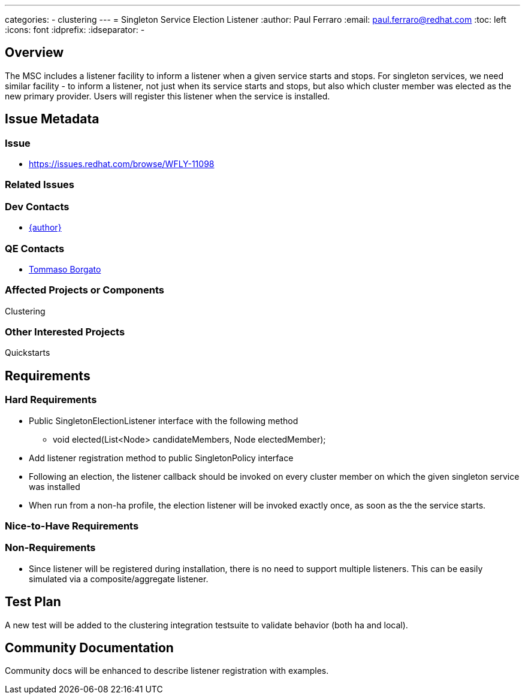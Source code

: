 ---
categories:
  - clustering
---
= Singleton Service Election Listener
:author:            Paul Ferraro
:email:             paul.ferraro@redhat.com
:toc:               left
:icons:             font
:idprefix:
:idseparator:       -

== Overview

The MSC includes a listener facility to inform a listener when a given service starts and stops.
For singleton services, we need similar facility - to inform a listener, not just when its service starts and stops, but also which cluster member was elected as the new primary provider.
Users will register this listener when the service is installed.

== Issue Metadata

=== Issue

* https://issues.redhat.com/browse/WFLY-11098

=== Related Issues

=== Dev Contacts

* mailto:{email}[{author}]

=== QE Contacts

* mailto:tborgato@redhat.com[Tommaso Borgato]

=== Affected Projects or Components

Clustering

=== Other Interested Projects

Quickstarts

== Requirements

=== Hard Requirements

* Public SingletonElectionListener interface with the following method
** void elected(List<Node> candidateMembers, Node electedMember);
* Add listener registration method to public SingletonPolicy interface
* Following an election, the listener callback should be invoked on every cluster member on which the given singleton service was installed
* When run from a non-ha profile, the election listener will be invoked exactly once, as soon as the the service starts.

=== Nice-to-Have Requirements

=== Non-Requirements

* Since listener will be registered during installation, there is no need to support multiple listeners.
  This can be easily simulated via a composite/aggregate listener.

== Test Plan

A new test will be added to the clustering integration testsuite to validate behavior (both ha and local).

== Community Documentation

Community docs will be enhanced to describe listener registration with examples.
